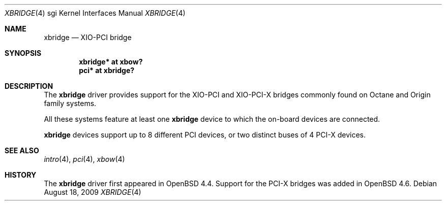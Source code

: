 .\"	$OpenBSD: xbridge.4,v 1.3 2009/10/08 20:06:38 miod Exp $
.\"
.\" Copyright (c) 2009 Miodrag Vallat.
.\"
.\" Permission to use, copy, modify, and distribute this software for any
.\" purpose with or without fee is hereby granted, provided that the above
.\" copyright notice and this permission notice appear in all copies.
.\"
.\" THE SOFTWARE IS PROVIDED "AS IS" AND THE AUTHOR DISCLAIMS ALL WARRANTIES
.\" WITH REGARD TO THIS SOFTWARE INCLUDING ALL IMPLIED WARRANTIES OF
.\" MERCHANTABILITY AND FITNESS. IN NO EVENT SHALL THE AUTHOR BE LIABLE FOR
.\" ANY SPECIAL, DIRECT, INDIRECT, OR CONSEQUENTIAL DAMAGES OR ANY DAMAGES
.\" WHATSOEVER RESULTING FROM LOSS OF USE, DATA OR PROFITS, WHETHER IN AN
.\" ACTION OF CONTRACT, NEGLIGENCE OR OTHER TORTIOUS ACTION, ARISING OUT OF
.\" OR IN CONNECTION WITH THE USE OR PERFORMANCE OF THIS SOFTWARE.
.\"
.Dd $Mdocdate: August 18 2009 $
.Dt XBRIDGE 4 sgi
.Os
.Sh NAME
.Nm xbridge
.Nd XIO-PCI bridge
.Sh SYNOPSIS
.Cd "xbridge* at xbow?"
.Cd "pci* at xbridge?"
.Sh DESCRIPTION
The
.Nm
driver provides support for the XIO-PCI and XIO-PCI-X bridges commonly found
on Octane and Origin family systems.
.Pp
All these systems feature at least one
.Nm
device to which the on-board devices are connected.
.Pp
.Nm
devices support up to 8 different PCI devices, or two distinct
buses of 4 PCI-X devices.
.Sh SEE ALSO
.Xr intro 4 ,
.Xr pci 4 ,
.Xr xbow 4
.Sh HISTORY
The
.Nm
driver first appeared in
.Ox 4.4 .
Support for the PCI-X bridges was added in
.Ox 4.6 .
.\" .Sh AUTHORS
.\" The
.\" .Nm
.\" driver was written by
.\" .An Miod Vallat .
